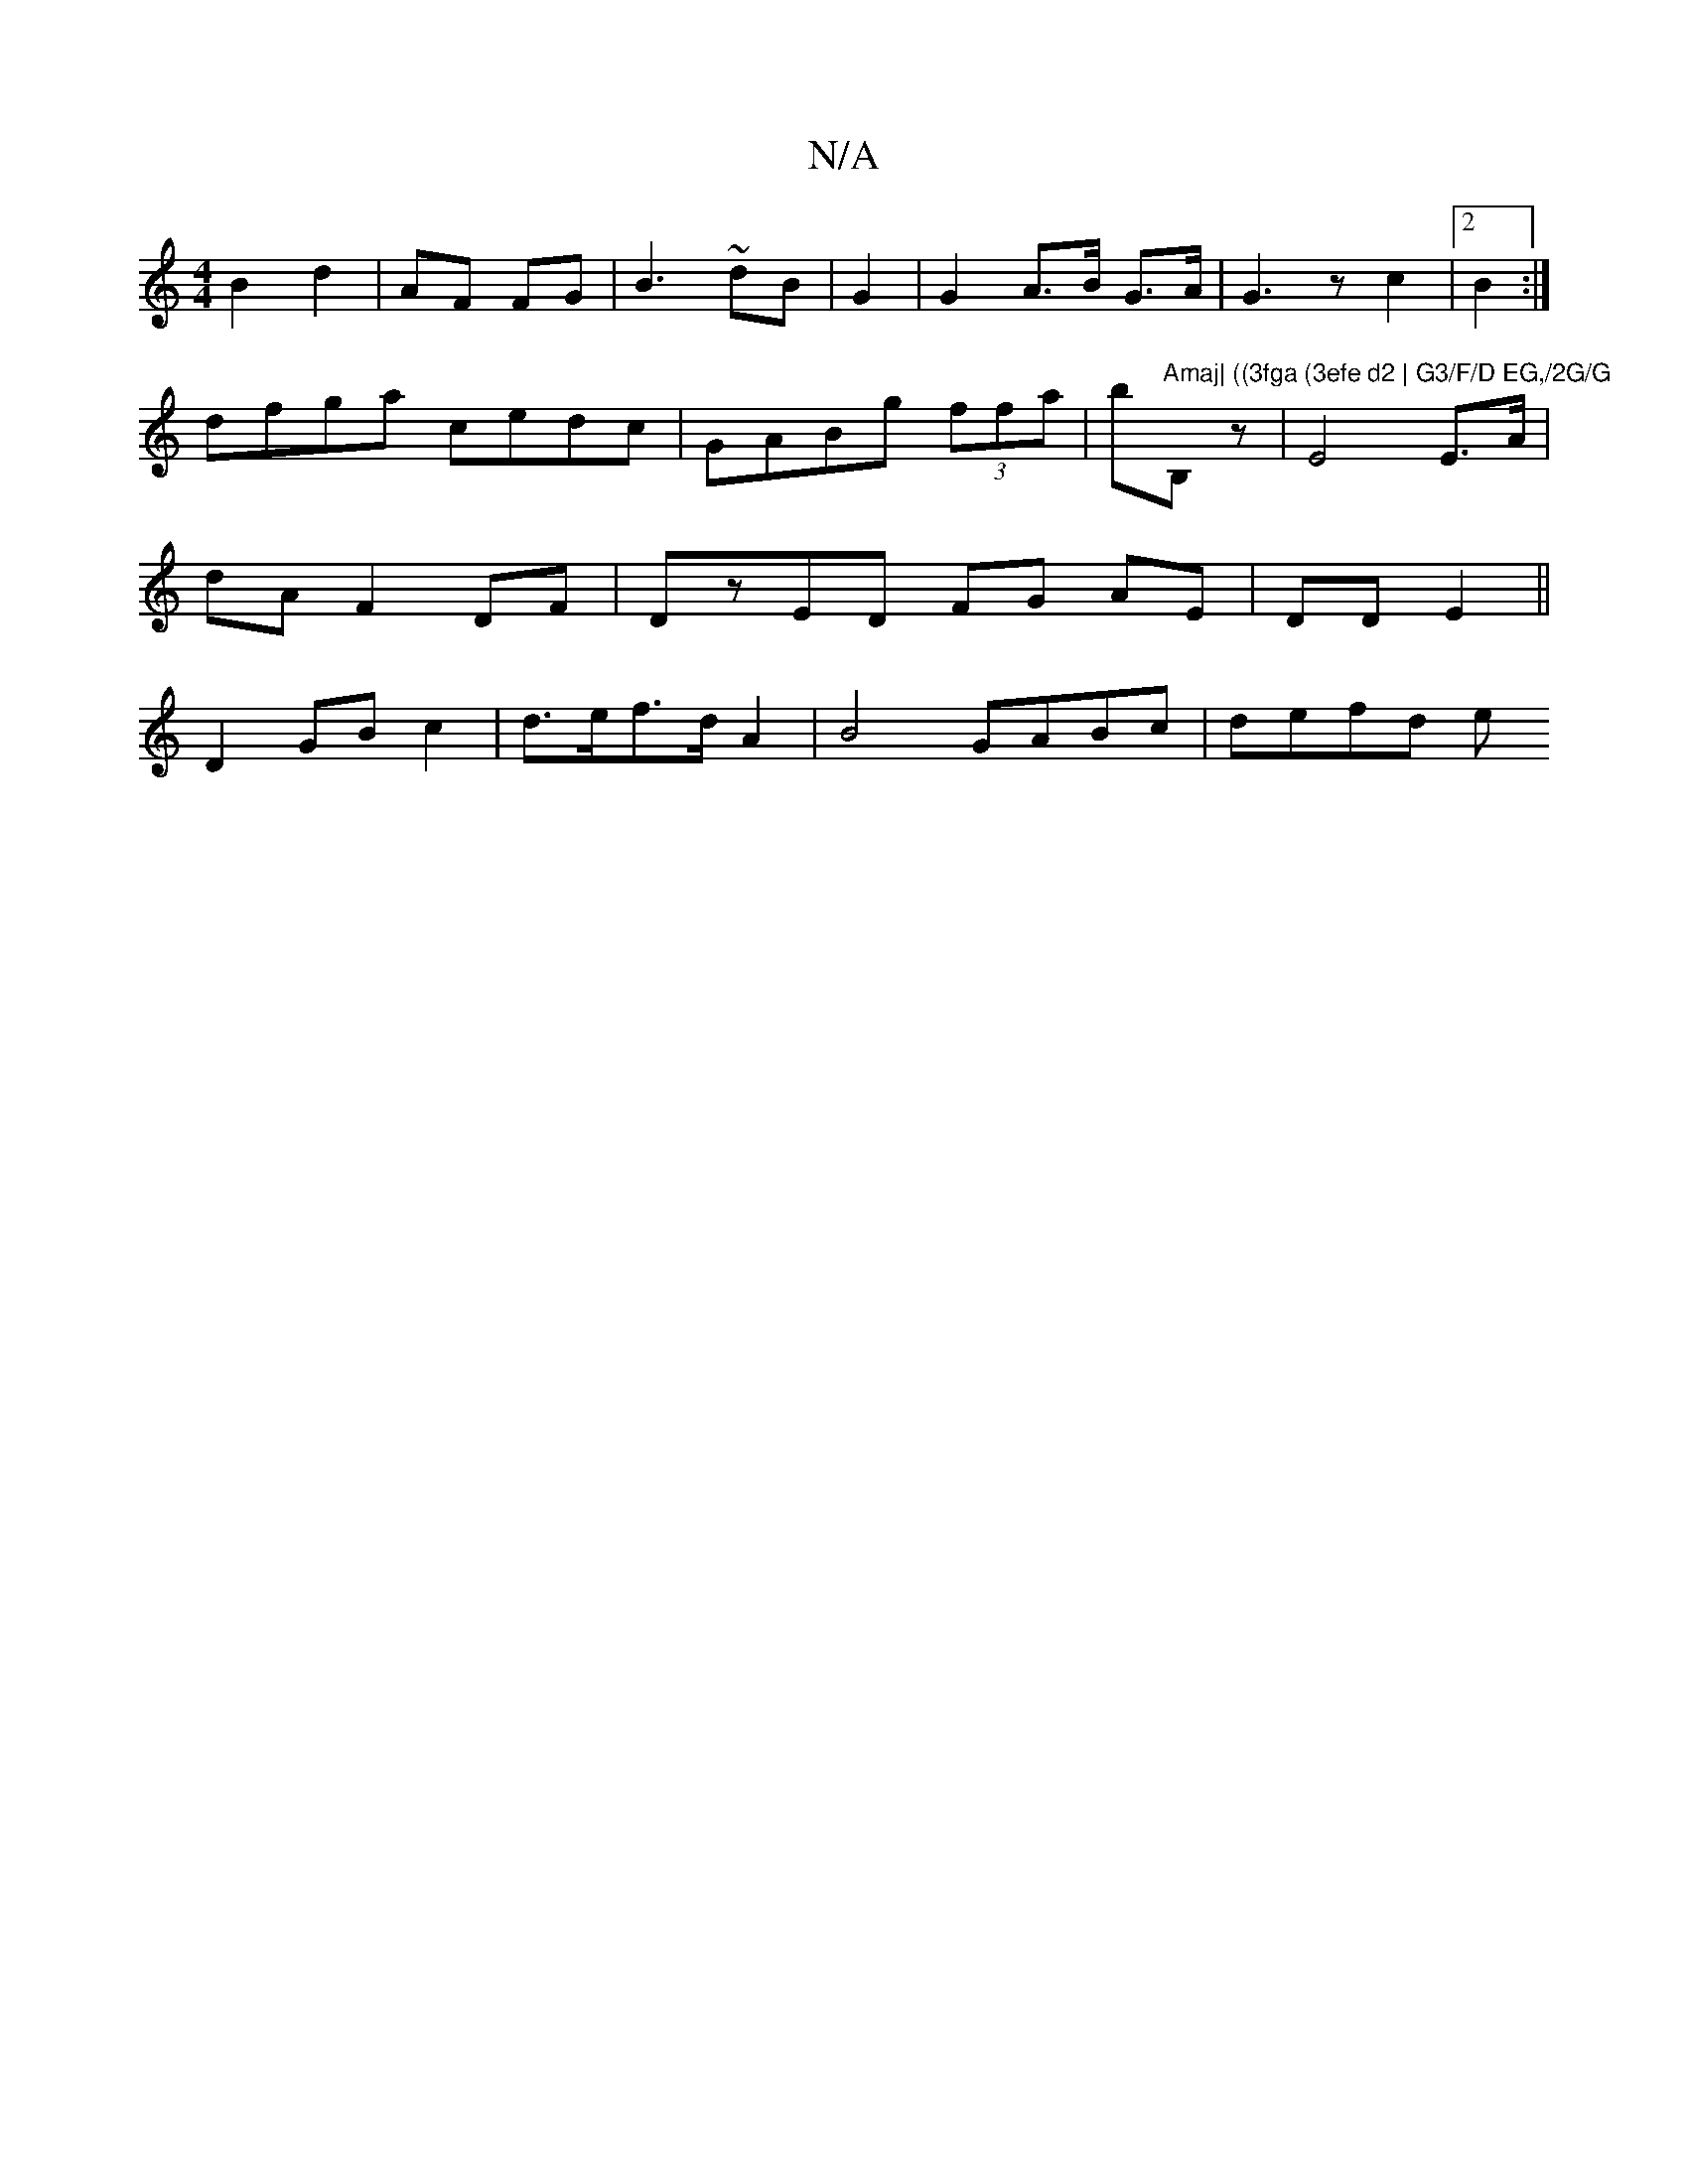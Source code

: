 X:1
T:N/A
M:4/4
R:N/A
K:Cmajor
 B2 d2|AF FG | B3 ~ dB | G2 |G2 A>B G>A | G3 z c2|2 B2:|
dfga cedc|GABg (3ffa|b"Amaj| ((3fga (3efe d2 | G3/F/D EG,/2G/G"B,z|E4 E>A |
dA F2 DF | DzED FG AE|DD E2||
D2 GB c2 | d>ef>d A2 | B4 GABc|defd e